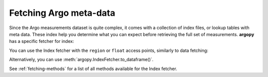 .. _metadata_fetching:

Fetching Argo meta-data
=======================

Since the Argo measurements dataset is quite complex, it comes with a collection of index files, or lookup tables with meta data. These index help you determine what you can expect before retrieving the full set of measurements. **argopy** has a specific fetcher for index:

.. ipython:: python
    :okwarning:

    from argopy import IndexFetcher as ArgoIndexFetcher

You can use the Index fetcher with the ``region`` or ``float`` access points, similarly to data fetching:

.. ipython:: python
    :suppress:

    import argopy
    ftproot = argopy.tutorial.open_dataset('localftp')[0]
    argopy.set_options(local_ftp=ftproot)

.. ipython:: python
    :okwarning:

    idx = ArgoIndexFetcher(src='localftp').float(2901623).load()
    idx.index

Alternatively, you can use :meth:`argopy.IndexFetcher.to_dataframe()`.

See :ref:`fetching-methods` for a list of all methods available for the Index fetcher.